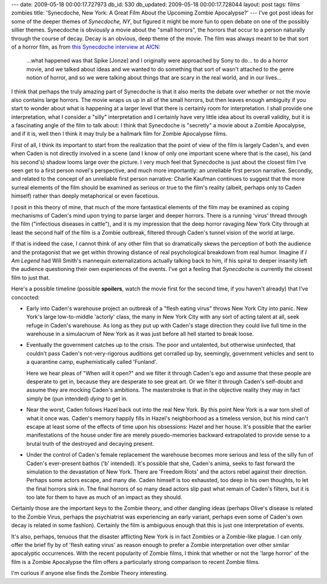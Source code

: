 ---
date: 2009-05-18 00:00:17.727973
db_id: 530
db_updated: 2009-05-18 00:00:17.728044
layout: post
tags: films zombies
title: 'Synecdoche, New York: A Great Film About the Upcoming Zombie Apocalypse?'
---
I've got post ideas for some of the deeper themes of *Synecdoche, NY*,
but figured it might be more fun to open debate on one of the possibly
sillier themes. Synecdoche is obviously a movie about the "small
horrors", the horrors that occur to a person naturally through the
course of decay. Decay is an obvious, deep theme of the movie.  The film
was always meant to be that sort of a horror film, as from `this
Synecdoche interview at AICN`__:

  ...what happened was that Spike [Jonze] and I originally were
  approached by Sony to do... to do a horror movie, and we talked about
  ideas and we wanted to do something that sort of wasn't attached to
  the genre notion of horror, and so we were talking about things that
  are scary in the real world, and in our lives...

__ http://www.aintitcool.com/node/38895

I think that perhaps the truly amazing part of Synecdoche is that it
also merits the debate over whether or not the movie also contains large
horrors. The movie wraps us up in all of the small horrors, but then
leaves enough ambiguity if you start to wonder about what is happening
at a larger level that there is certainly room for interpretation. I
shall provide one interpretation, what I consider a "silly"
interpretation and I certainly have very little idea about its overall
validity, but it is a fascinating angle of the film to talk about: I
think that Synecdoche is "secretly" a movie about a Zombie Apocalypse,
and if it is, well then I think it may truly be a hallmark film for
Zombie Apocalypse films.

First of all, I think its important to start from the realization that
the point of view of the film is largely Caden's, and even when Caden is
not directly involved in a scene (and I know of only one important scene
where that is the case), his (and his second's) shadow looms large over
the picture. I very much feel that Synecdoche is just about the closest
film I've seen get to a first person novel's perspective, and much more
importantly: an unreliable first person narrative. Secondly, and related
to the concept of an unreliable first person narrative: Charlie Kaufman
continues to suggest that the more surreal elements of the film should
be examined as serious or true to the film's reality (albeit, perhaps
only to Caden himself) rather than deeply metaphorical or even
facetious.

I posit in this theory of mine, that much of the more fantastical
elements of the film may be examined as coping mechanisms of Caden's
mind upon trying to parse larger and deeper horrors. There is a running
'virus' thread through the film ("infectious diseases in cattle"), and
it is my impression that the deep horror ravaging New York City through
at least the second half of the film is a Zombie outbreak, filtered
through Caden's tunnel vision of the world at large.

If that is indeed the case, I cannot think of any other film that so
dramatically skews the perception of both the audience and the
protagonist that we get within throwing distance of real psychological
breakdown from real humor. Imagine if *I Am Legend* had Will Smith's
mannequin externalizations actually talking back to him, if his spiral
to deeper insanity left the audience questioning their own experiences
of the events. I've got a feeling that *Synecdoche* is currently the
closest film to just that.

Here's a possible timeline (possible **spoilers**, watch the movie first
for the second time, if you haven't already) that I've concocted:

* Early into Caden's warehouse project an outbreak of a "flesh eating
  virus" throws New York City into panic. New York's large low-to-middle
  'actorly' class, the many in New York City with any sort of acting
  talent at all, seek refuge in Caden's warehouse. As long as they put
  up with Caden's stage direction they could live full time in the
  warehouse in a simulacrum of New York as it was just before all hell
  started to break loose.

* Eventually the government catches up to the crisis. The poor and
  untalented, but otherwise uninfected, that couldn't pass Caden's
  not-very-rigorous auditions get corralled up by, seemingly, government
  vehicles and sent to a quarantine camp, euphemistically called
  'Funland'.

  Here we hear pleas of "When will it open?" and we filter it through
  Caden's ego and assume that these people are desperate to get in,
  because they are desperate to see great art. Or we filter it through
  Caden's self-doubt and assume they are mocking Caden's ambitions. The
  masterstroke is that in the objective reality they may in fact simply
  be (pun intended) *dying* to get in.

* Near the worst, Caden follows Hazel back out into the real New York.
  By this point New York is a war torn shell of what it once was.
  Caden's memory happily fills in Hazel's neighborhood as a timeless
  version, but his mind can't escape at least some of the effects of
  time upon his obsessions: Hazel and her house. It's possible that the
  earlier manifestations of the house under fire are merely
  psuedo-memories backward extrapolated to provide sense to a brutal
  truth of the destroyed and decaying present.

* Under the control of Caden's female replacement the warehouse becomes
  more serious and less of the silly fun of Caden's ever-present bathos
  ('b' intended). It's possible that she, Caden's anima, seeks to fast
  forward the simulation to the devastation of New York. There are
  'Freedom Riots' and the actors rebel against their direction. Perhaps
  some actors escape, and many die. Caden himself is too exhausted, too
  deep in his own thoughts, to let the final horrors sink in. The final
  horrors of so many dead actors slip past what remain of Caden's
  filters, but it is too late for them to have as much of an impact as
  they should.

Certainly those are the important keys to the Zombie theory, and other
dangling ideas (perhaps Olive's disease is related to the Zombie Virus,
perhaps the psychiatrist was experiencing an early variant, perhaps even
some of Caden's own decay is related in some fashion). Certainly the
film is ambiguous enough that this is just one interpretation of events.

It's also, perhaps, tenuous that the disaster afflicting New York is in
fact Zombies or a Zombie-like plague. I can only offer the brief fly by
of 'flesh eating virus' as reason enough to prefer a Zombie
interpretation over other similar apocalyptic occurrences. With the
recent popularity of Zombie films, I think that whether or not the
'large horror' of the film is a Zombie Apocalypse the film offers a
particularly strong comparison to recent Zombie films.

I'm curious if anyone else finds the Zombie Theory interesting.

.. vim: ai spell tw=72
